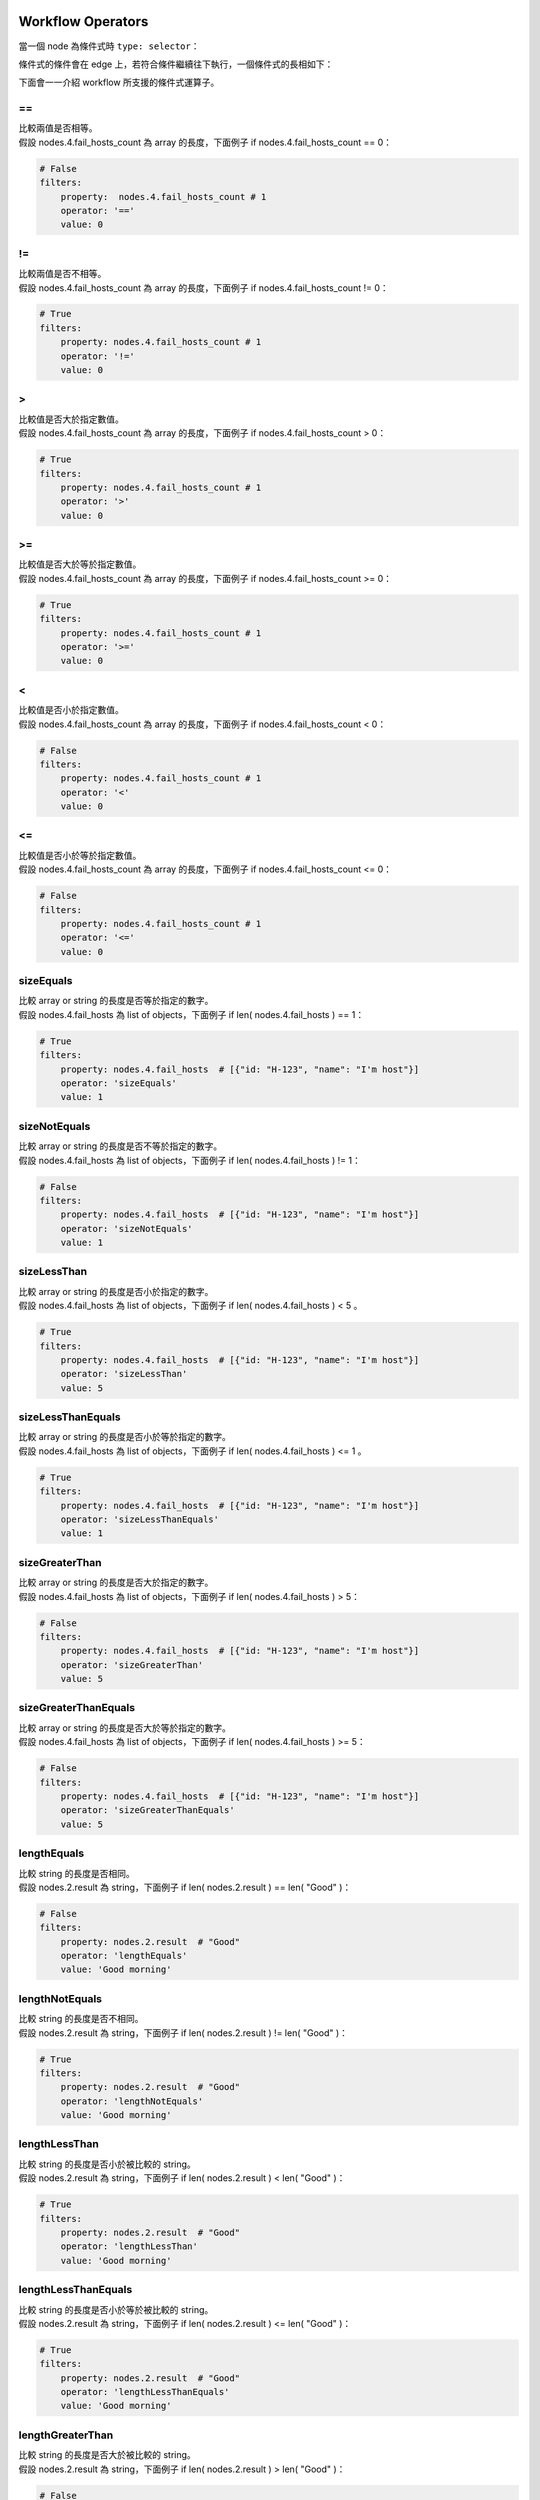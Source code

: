 Workflow Operators
---------------------

當一個 node 為條件式時 ``type: selector``：

.. code-block:: yaml
    :linenos:
    
      - metadata: 
        type: selector
        title: selector
        id: '4'

條件式的條件會在 edge 上，若符合條件繼續往下執行，一個條件式的長相如下：

.. code-block:: yaml
    :linenos:

      - source: '4' # 條件式 node id
        target: '5' # 條件式吻合時的下個 node id
        metadata:
            filters:
                property: nodes.4.fail_hosts_count  # 條件式比較欄位
                operator: '>'                       # 條件式運算方式
                value: 0                            # 條件式比較目標
            binding:
            # 當符合條件式時，要傳給下個 node 的 inputs 欄位 
            - property: str_message
              ...

下面會一一介紹 workflow 所支援的條件式運算子。

=\=
###########
| 比較兩值是否相等。
| 假設 |a_len| 為 array 的長度，下面例子 if |a_len| == 0：

.. code-block:: yaml

    # False
    filters:
        property:  nodes.4.fail_hosts_count # 1
        operator: '=='                       
        value: 0 

!= 
#######
| 比較兩值是否不相等。
| 假設 |a_len| 為 array 的長度，下面例子 if |a_len| != 0：

.. code-block:: yaml

    # True
    filters:
        property: nodes.4.fail_hosts_count # 1
        operator: '!='                       
        value: 0 

\> 
#######
| 比較值是否大於指定數值。
| 假設 |a_len| 為 array 的長度，下面例子 if |a_len| > 0：

.. code-block:: yaml

    # True
    filters:
        property: nodes.4.fail_hosts_count # 1
        operator: '>'                       
        value: 0 

\>= 
#######
| 比較值是否大於等於指定數值。
| 假設 |a_len| 為 array 的長度，下面例子 if |a_len| >= 0：

.. code-block:: yaml

    # True
    filters:
        property: nodes.4.fail_hosts_count # 1
        operator: '>='                       
        value: 0 

\<
#######
| 比較值是否小於指定數值。
| 假設 |a_len| 為 array 的長度，下面例子 if |a_len| < 0：

.. code-block:: yaml

    # False
    filters:
        property: nodes.4.fail_hosts_count # 1
        operator: '<'                       
        value: 0 

\<= 
#######
| 比較值是否小於等於指定數值。
| 假設 |a_len| 為 array 的長度，下面例子 if |a_len| <= 0：

.. code-block:: yaml

    # False
    filters:
        property: nodes.4.fail_hosts_count # 1
        operator: '<='                       
        value: 0 

sizeEquals 
##############
| 比較 array or string 的長度是否等於指定的數字。
| 假設 |a| 為 list of objects，下面例子 if len( |a| ) == 1：

.. code-block:: yaml

    # True
    filters:
        property: nodes.4.fail_hosts  # [{"id: "H-123", "name": "I'm host"}]
        operator: 'sizeEquals'                       
        value: 1 

sizeNotEquals 
###################
| 比較 array or string 的長度是否不等於指定的數字。
| 假設 |a| 為 list of objects，下面例子 if len( |a| ) != 1：

.. code-block:: yaml

    # False
    filters:
        property: nodes.4.fail_hosts  # [{"id: "H-123", "name": "I'm host"}]
        operator: 'sizeNotEquals'                       
        value: 1 

sizeLessThan 
###################
| 比較 array or string 的長度是否小於指定的數字。
| 假設 |a| 為 list of objects，下面例子 if len( |a| ) < 5 。

.. code-block:: yaml

    # True
    filters:
        property: nodes.4.fail_hosts  # [{"id: "H-123", "name": "I'm host"}]
        operator: 'sizeLessThan'                       
        value: 5

sizeLessThanEquals 
######################
| 比較 array or string 的長度是否小於等於指定的數字。
| 假設 |a| 為 list of objects，下面例子 if len( |a| ) <= 1 。

.. code-block:: yaml

    # True
    filters:
        property: nodes.4.fail_hosts  # [{"id: "H-123", "name": "I'm host"}]
        operator: 'sizeLessThanEquals'                       
        value: 1

sizeGreaterThan 
######################
| 比較 array or string 的長度是否大於指定的數字。
| 假設 |a| 為 list of objects，下面例子 if len( |a| ) > 5：

.. code-block:: yaml

    # False
    filters:
        property: nodes.4.fail_hosts  # [{"id: "H-123", "name": "I'm host"}]
        operator: 'sizeGreaterThan'                       
        value: 5

sizeGreaterThanEquals 
######################
| 比較 array or string 的長度是否大於等於指定的數字。
| 假設 |a| 為 list of objects，下面例子 if len( |a| ) >= 5：

.. code-block:: yaml

    # False
    filters:
        property: nodes.4.fail_hosts  # [{"id: "H-123", "name": "I'm host"}]
        operator: 'sizeGreaterThanEquals'                       
        value: 5

lengthEquals 
######################
| 比較 string 的長度是否相同。
| 假設 |a_str| 為 string，下面例子 if len( |a_str| ) == len( |b_str| )：

.. code-block:: yaml

    # False
    filters:
        property: nodes.2.result  # "Good"
        operator: 'lengthEquals'                       
        value: 'Good morning'

lengthNotEquals 
######################
| 比較 string 的長度是否不相同。
| 假設 |a_str| 為 string，下面例子 if len( |a_str| ) != len( |b_str| )：

.. code-block:: yaml

    # True
    filters:
        property: nodes.2.result  # "Good"
        operator: 'lengthNotEquals'                       
        value: 'Good morning'

lengthLessThan 
######################
| 比較 string 的長度是否小於被比較的 string。
| 假設 |a_str| 為 string，下面例子 if len( |a_str| ) < len( |b_str| )：

.. code-block:: yaml

    # True
    filters:
        property: nodes.2.result  # "Good"
        operator: 'lengthLessThan'                       
        value: 'Good morning'

lengthLessThanEquals 
######################
| 比較 string 的長度是否小於等於被比較的 string。
| 假設 |a_str| 為 string，下面例子 if len( |a_str| ) <= len( |b_str| )：

.. code-block:: yaml

    # True
    filters:
        property: nodes.2.result  # "Good"
        operator: 'lengthLessThanEquals'                       
        value: 'Good morning'

lengthGreaterThan 
######################
| 比較 string 的長度是否大於被比較的 string。
| 假設 |a_str| 為 string，下面例子 if len( |a_str| ) > len( |b_str| )：

.. code-block:: yaml

    # False
    filters:
        property: nodes.2.result  # "Good"
        operator: 'lengthGreaterThan'                       
        value: 'Good morning'

lengthGreaterThanEquals 
###########################
| 比較 string 的長度是否大於等於被比較的 string。
| 假設 |a_str| 為 string，下面例子 if len( |a_str| ) >= len( |b_str| )：

.. code-block:: yaml

    # False
    filters:
        property: nodes.2.result  # "Good"
        operator: 'lengthGreaterThanEquals'                       
        value: 'Good morning'

have 
###########################
| 判斷指定值是否存在於 string or array 中。
| 假設 |a_str| 為 string，下面例子 if |a_str| in |b_str| ：

.. code-block:: yaml

    # True
    filters:
        property: nodes.2.result  # "Good"
        operator: 'have'                       
        value: 'Good morning'

notHave 
###########################
| 判斷指定值是否不存在於 string or array 中。
| 假設 |a_str| 為 string，下面例子 if |a_str| not in |b_str| ：

.. code-block:: yaml

    # False
    filters:
        property: nodes.2.result  # "Good"
        operator: 'notHave'                       
        value: 'Good morning'

regEx 
###########################
| Regular expression。
| 假設 |a_str| 為 string，下面例子 if |a_str| not in |b_str| ：

.. code-block:: yaml

    # True
    filters:
        property: nodes.2.result  # "Good"
        operator: 'regEx'                       
        value: '[A-Za-z]+'



Workflow Logical Operators
-----------------------------------
| 條件式彼此間可以使用 and, or 來 join 條件。

and 
###########################
| 同時符合多組條件式的描述。
| 假設 |a_len| 為 array 的長度，下面例子 if |a_len| > 0 and |a_len| < 5 ：

.. code-block:: yaml

    # True
    filters: 
      and:
        - property: nodes.4.fail_hosts_count  # 1
          operator: ">"
          value: 0
        - property: nodes.4.fail_hosts_count  # 1
          operator: "<"
          value: 5


or 
###########################
| 同時符合任一組條件式的描述。
| 假設 |a_len| 為 array 的長度，下面例子 if |a_len| == 0 or |a_len| == 5 ：

.. code-block:: yaml

    # True
    filters: 
      or:
        - property: nodes.4.fail_hosts_count  # 1
          operator: ==
          value: 0
        - property: nodes.4.fail_hosts_count  # 1
          operator: <=
          value: 5

and/or [ and/or... ]
###########################
| and/or 可以包含彼此，其中 and 可以包含多組 or，or 也能包含多組 and。
| 假設 |a_len| 為 array 的長度，|a_str| 為 string，下面例子 
| if |a_len| > 0 and ( |a_str| == |b_str| or |a_str| == "Good morning") ：

.. code-block:: yaml

    filters: 
      and:
        - property: nodes.4.fail_hosts_count    # 1
          operator: ">"
          value: 0
        
        - or:
          - property: nodes.2.result            # "Good"
            operator: "=="
            value: "Good"
          - property: nodes.2.result            # "Good"
            operator: "=="
            value: "Good morning"




.. |a_len| replace:: nodes.4.fail_hosts_count
.. |a| replace:: nodes.4.fail_hosts
.. |a_str| replace:: nodes.2.result
.. |b_str| replace:: "Good"